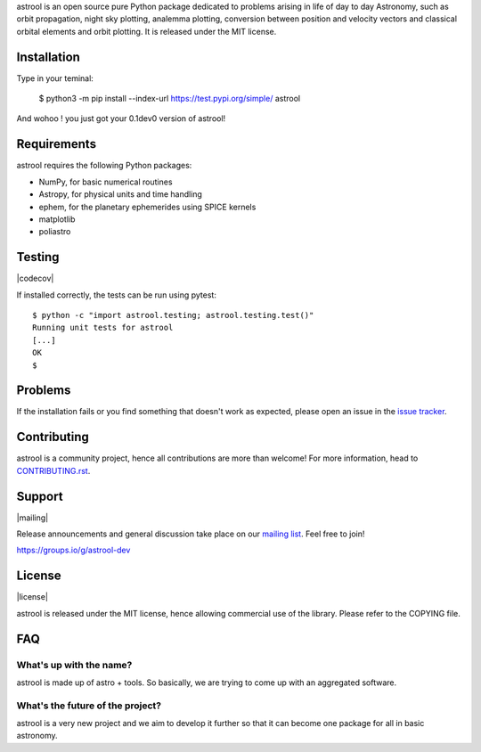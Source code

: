 .. astrool

astrool is an open source pure Python package dedicated to problems arising in life of
day to day Astronomy, such as orbit propagation, night sky plotting,
analemma plotting, conversion between position and velocity vectors and classical
orbital elements and orbit plotting.
It is released under the MIT license.

Installation
============

Type in your teminal:

    $ python3 -m pip install --index-url https://test.pypi.org/simple/ astrool

And wohoo ! you just got your 0.1dev0 version of astrool!


Requirements
============

astrool requires the following Python packages:

* NumPy, for basic numerical routines
* Astropy, for physical units and time handling
* ephem, for the planetary ephemerides using SPICE kernels
* matplotlib
* poliastro


Testing
=======

|codecov|

If installed correctly, the tests can be run using pytest::

  $ python -c "import astrool.testing; astrool.testing.test()"
  Running unit tests for astrool
  [...]
  OK
  $

Problems
========

If the installation fails or you find something that doesn't work as expected,
please open an issue in the `issue tracker`_.

.. _`issue tracker`: https://github.com/shreyasbapat/astrool/issues

Contributing
============

.. image:: https://img.shields.io/waffle/label/astrool/astrool/1%20-%20Ready.svg?style=flat-square
   :target: https://waffle.io/astrool/astrool
   :alt: 'Stories in Ready'

astrool is a community project, hence all contributions are more than
welcome! For more information, head to `CONTRIBUTING.rst`_.

.. _`CONTRIBUTING.rst`: https://github.com/shreyasbapat/astrool/blob/master/CONTRIBUTING.rst

Support
=======

|mailing|

Release announcements and general discussion take place on our `mailing list`_.
Feel free to join!

.. _`mailing list`: https://groups.io/g/astrool-dev

https://groups.io/g/astrool-dev


License
=======

|license|

astrool is released under the MIT license, hence allowing commercial
use of the library. Please refer to the COPYING file.

FAQ
===

What's up with the name?
------------------------

astrool is made up of astro + tools. So basically, we are trying to come up with an aggregated software.


What's the future of the project?
---------------------------------

astrool is a very new project and we aim to develop it further so that it can become one
package for all in basic astronomy.
